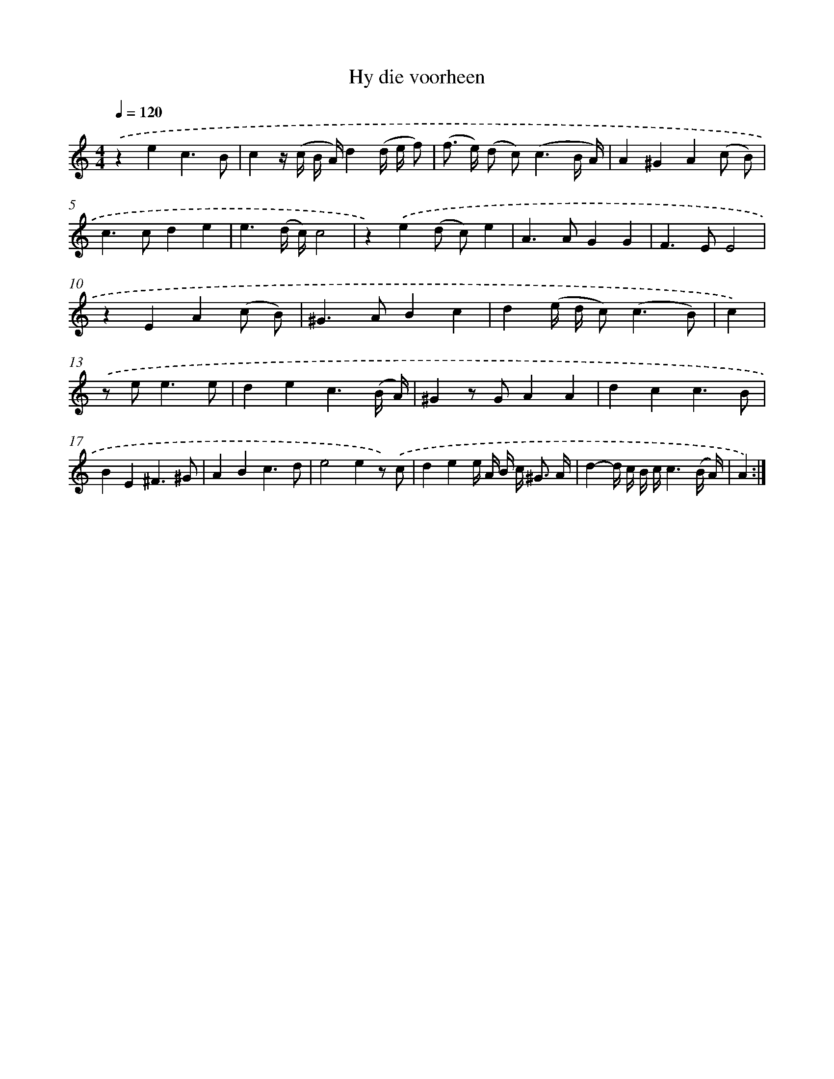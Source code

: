 X: 16595
T: Hy die voorheen
%%abc-version 2.0
%%abcx-abcm2ps-target-version 5.9.1 (29 Sep 2008)
%%abc-creator hum2abc beta
%%abcx-conversion-date 2018/11/01 14:38:05
%%humdrum-veritas 3449687922
%%humdrum-veritas-data 3307919196
%%continueall 1
%%barnumbers 0
L: 1/8
M: 4/4
Q: 1/4=120
K: C clef=treble
.('z2e2c3B |
c2z/ (c/ B/ A/)d2(d/ e/ f) |
(f> e) (d c2<)(c2B/ A/) |
A2^G2A2(c B) |
c2>c2d2e2 |
e3(d/ c/)c4 |
z2).('e2(d c)e2 |
A2>A2G2G2 |
F2>E2E4 |
z2E2A2(c B) |
^G2>A2B2c2 |
d2(e/ d/ c2<)(c2B) |
c2) |
.('z e2<e2e [I:setbarnb 14]|
d2e2c3(B/ A/) |
^G2z GA2A2 |
d2c2c3B |
B2E2^F3^G |
A2B2c3d |
e4e2z) .('c |
d2e2e/ A/ B/ c< ^G A/ |
d2-d/ c/ B/ c/c3(B/ A/) |
A2) :|]
